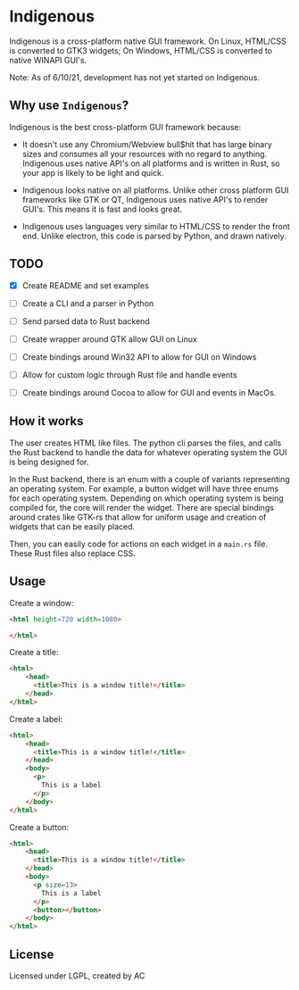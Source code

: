 * Indigenous
Indigenous is a cross-platform native GUI framework. On Linux, HTML/CSS is converted to GTK3 widgets; On Windows, HTML/CSS is converted to native WINAPI GUI's.

Note: As of 6/10/21, development has not yet started on Indigenous.

** Why use ~Indigenous~?
Indigenous is the best cross-platform GUI framework because:

- It doesn't use any Chromium/Webview bull$hit that has large binary sizes and consumes all your resources with no regard to anything. Indigenous uses native API's on all platforms and is written in Rust, so your app is likely to be light and quick.

- Indigenous looks native on all platforms. Unlike other cross platform GUI frameworks like GTK or QT, Indigenous uses native API's to render GUI's. This means it is fast and looks great.

- Indigenous uses languages very similar to HTML/CSS to render the front end. Unlike electron, this code is parsed by Python, and drawn natively.

** TODO
- [X] Create README and set examples

- [ ] Create a CLI and a parser in Python

- [ ] Send parsed data to Rust backend

- [ ] Create wrapper around GTK allow GUI on Linux

- [ ] Create bindings around Win32 API to allow for GUI on Windows

- [ ] Allow for custom logic through Rust file and handle events

- [ ] Create bindings around Cocoa to allow for GUI and events in MacOs.

** How it works
The user creates HTML like files. The python cli parses the files, and calls the Rust backend to handle the data for whatever operating system the GUI is being designed for.

In the Rust backend, there is an enum with a couple of variants representing an operating system. For example, a button widget will have three enums for each operating system. Depending on which operating system is being compiled for, the core will render the widget. There are special bindings around crates like GTK-rs that allow for uniform usage and creation of widgets that can be easily placed.

Then, you can easily code for actions on each widget in a ~main.rs~ file. These Rust files also replace CSS.

** Usage
Create a window:

#+begin_src html
<html height=720 width=1080>

</html>
#+end_src

Create a title:

#+begin_src html
<html>
    <head>
      <title>This is a window title!</title>
    </head>
</html>
#+end_src

Create a label:

#+begin_src html
<html>
    <head>
      <title>This is a window title!</title>
    </head>
    <body>
      <p>
        This is a label
      </p>
    </body>
</html>
#+end_src

Create a button:

#+begin_src html
<html>
    <head>
      <title>This is a window title!</title>
    </head>
    <body>
      <p size=13>
        This is a label
      </p>
      <button></button>
    </body>
</html>
#+end_src



** License
Licensed under LGPL, created by AC
